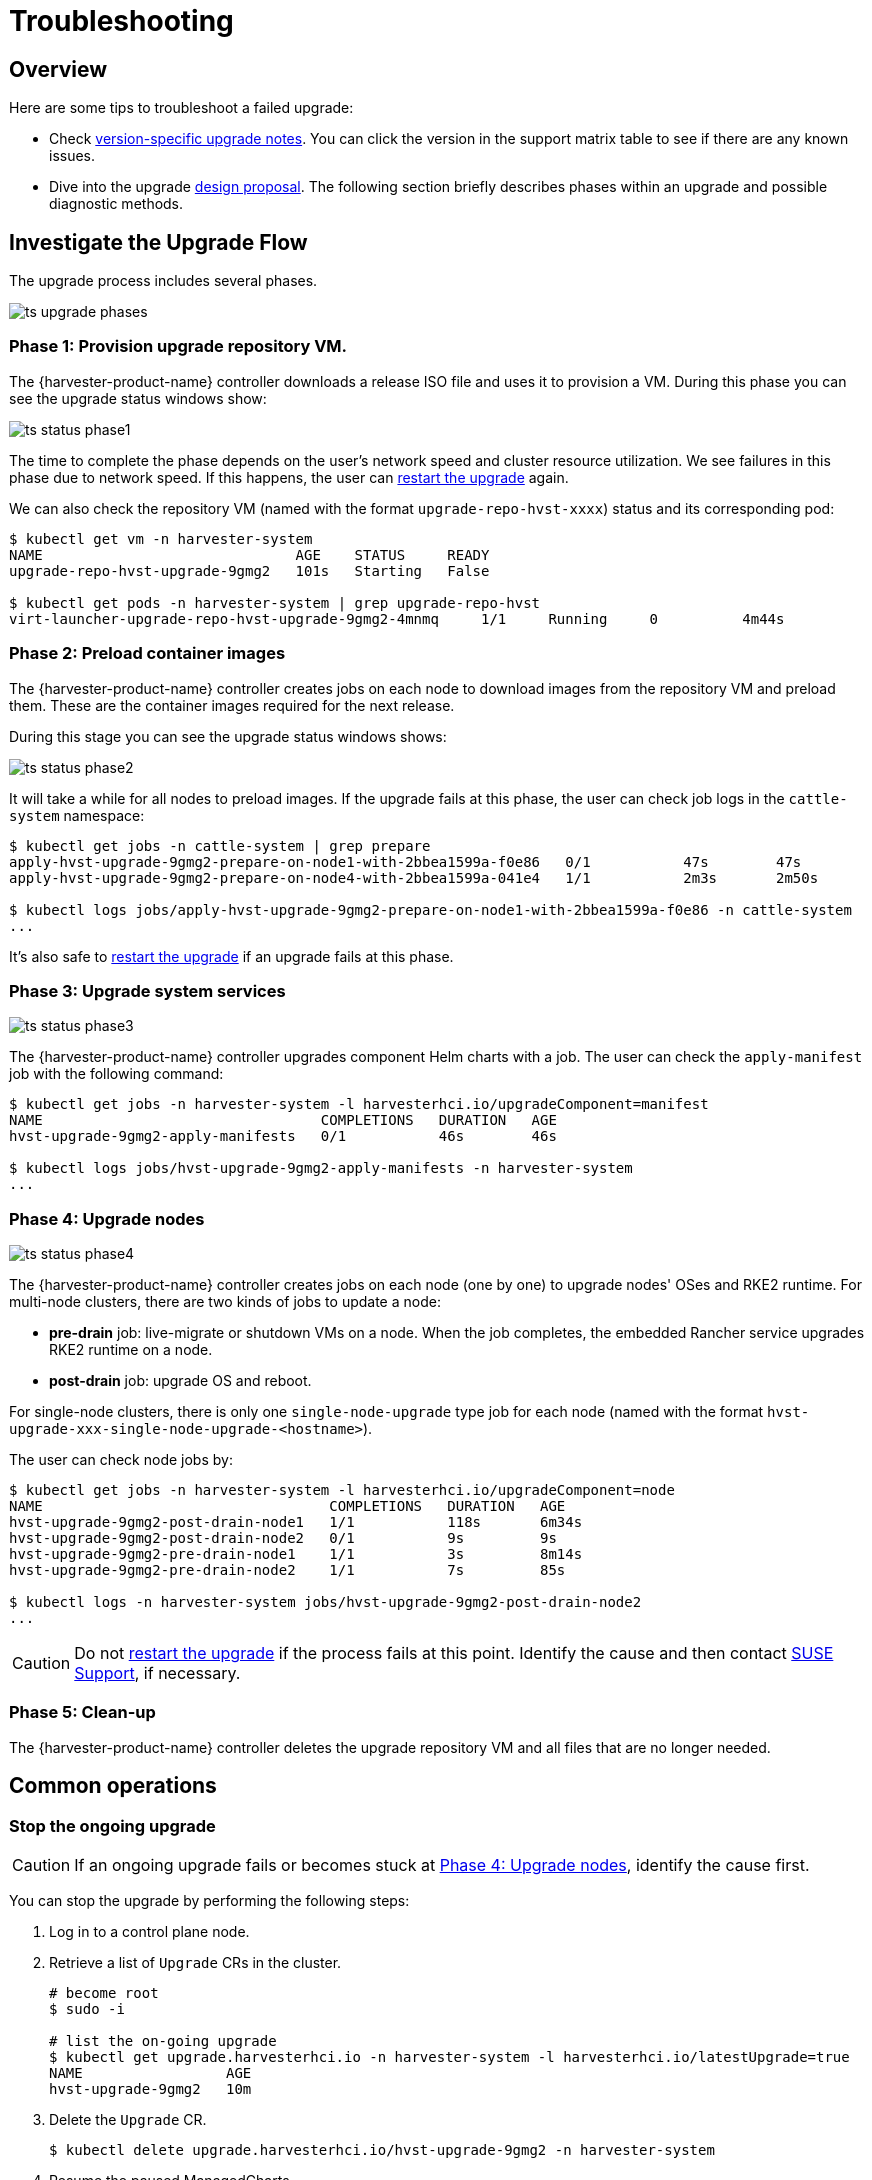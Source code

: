 = Troubleshooting

== Overview

Here are some tips to troubleshoot a failed upgrade:

* Check xref:./upgrades.adoc#_upgrade_support_matrix[version-specific upgrade notes]. You can click the version in the support matrix table to see if there are any known issues.
* Dive into the upgrade https://github.com/harvester/harvester/blob/master/enhancements/20220413-zero-downtime-upgrade.md[design proposal]. The following section briefly describes phases within an upgrade and possible diagnostic methods.

== Investigate the Upgrade Flow

The upgrade process includes several phases.

image::upgrade/ts_upgrade_phases.png[]

=== Phase 1: Provision upgrade repository VM.

The {harvester-product-name} controller downloads a release ISO file and uses it to provision a VM. During this phase you can see the upgrade status windows show:

image::upgrade/ts_status_phase1.png[]

The time to complete the phase depends on the user's network speed and cluster resource utilization. We see failures in this phase due to network speed. If this happens, the user can <<Restart the upgrade,restart the upgrade>> again.

We can also check the repository VM (named with the format `upgrade-repo-hvst-xxxx`) status and its corresponding pod:

[,console]
----
$ kubectl get vm -n harvester-system
NAME                              AGE    STATUS     READY
upgrade-repo-hvst-upgrade-9gmg2   101s   Starting   False

$ kubectl get pods -n harvester-system | grep upgrade-repo-hvst
virt-launcher-upgrade-repo-hvst-upgrade-9gmg2-4mnmq     1/1     Running     0          4m44s
----

=== Phase 2: Preload container images

The {harvester-product-name} controller creates jobs on each node to download images from the repository VM and preload them. These are the container images required for the next release.

During this stage you can see the upgrade status windows shows:

image::upgrade/ts_status_phase2.png[]

It will take a while for all nodes to preload images. If the upgrade fails at this phase, the user can check job logs in the `cattle-system` namespace:

[,console]
----
$ kubectl get jobs -n cattle-system | grep prepare
apply-hvst-upgrade-9gmg2-prepare-on-node1-with-2bbea1599a-f0e86   0/1           47s        47s
apply-hvst-upgrade-9gmg2-prepare-on-node4-with-2bbea1599a-041e4   1/1           2m3s       2m50s

$ kubectl logs jobs/apply-hvst-upgrade-9gmg2-prepare-on-node1-with-2bbea1599a-f0e86 -n cattle-system
...
----

It's also safe to <<Restart the upgrade,restart the upgrade>> if an upgrade fails at this phase.

=== Phase 3: Upgrade system services

image::upgrade/ts_status_phase3.png[]

The {harvester-product-name} controller upgrades component Helm charts with a job. The user can check the `apply-manifest` job with the following command:

[,console]
----
$ kubectl get jobs -n harvester-system -l harvesterhci.io/upgradeComponent=manifest
NAME                                 COMPLETIONS   DURATION   AGE
hvst-upgrade-9gmg2-apply-manifests   0/1           46s        46s

$ kubectl logs jobs/hvst-upgrade-9gmg2-apply-manifests -n harvester-system
...
----

=== Phase 4: Upgrade nodes

image::upgrade/ts_status_phase4.png[]

The {harvester-product-name} controller creates jobs on each node (one by one) to upgrade nodes' OSes and RKE2 runtime. For multi-node clusters, there are two kinds of jobs to update a node:

* *pre-drain* job: live-migrate or shutdown VMs on a node. When the job completes, the embedded Rancher service upgrades RKE2 runtime on a node.
* *post-drain* job: upgrade OS and reboot.

For single-node clusters, there is only one `single-node-upgrade` type job for each node (named with the format `hvst-upgrade-xxx-single-node-upgrade-<hostname>`).

The user can check node jobs by:

[,console]
----
$ kubectl get jobs -n harvester-system -l harvesterhci.io/upgradeComponent=node
NAME                                  COMPLETIONS   DURATION   AGE
hvst-upgrade-9gmg2-post-drain-node1   1/1           118s       6m34s
hvst-upgrade-9gmg2-post-drain-node2   0/1           9s         9s
hvst-upgrade-9gmg2-pre-drain-node1    1/1           3s         8m14s
hvst-upgrade-9gmg2-pre-drain-node2    1/1           7s         85s

$ kubectl logs -n harvester-system jobs/hvst-upgrade-9gmg2-post-drain-node2
...
----

[CAUTION]
====
Do not <<Restart the upgrade,restart the upgrade>> if the process fails at this point. Identify the cause and then contact https://www.suse.com/support[SUSE Support], if necessary.
====

=== Phase 5: Clean-up

The {harvester-product-name} controller deletes the upgrade repository VM and all files that are no longer needed.

== Common operations

=== Stop the ongoing upgrade

[CAUTION]
====
If an ongoing upgrade fails or becomes stuck at <<Phase 4: Upgrade nodes>>, identify the cause first.
====

You can stop the upgrade by performing the following steps:

. Log in to a control plane node.

. Retrieve a list of `Upgrade` CRs in the cluster.
+
[,console]
----
# become root
$ sudo -i

# list the on-going upgrade
$ kubectl get upgrade.harvesterhci.io -n harvester-system -l harvesterhci.io/latestUpgrade=true
NAME                 AGE
hvst-upgrade-9gmg2   10m
----

. Delete the `Upgrade` CR.
+
[,console]
----
$ kubectl delete upgrade.harvesterhci.io/hvst-upgrade-9gmg2 -n harvester-system
----

. Resume the paused ManagedCharts.
+
ManagedCharts are paused to avoid a data race between the upgrade and other processes. You must manually resume all paused ManagedCharts.
+
[,console]
----
cat > resumeallcharts.sh << 'FOE'
resume_all_charts() {

  local patchfile="/tmp/charttmp.yaml"
  
  cat >"$patchfile" << 'EOF'
spec:
  paused: false
EOF
  echo "the to-be-patched file"
  cat "$patchfile"

  local charts="harvester harvester-crd rancher-monitoring-crd rancher-logging-crd"

  for chart in $charts; do
    echo "unapuse managedchart $chart"
    kubectl patch managedcharts.management.cattle.io $chart -n fleet-local --patch-file "$patchfile" --type merge || echo "failed, check reason"
  done

  rm "$patchfile"
}

resume_all_charts

FOE

chmod +x ./resumeallcharts.sh

./resumeallcharts.sh
----

=== Restart the upgrade

. <<Stop the ongoing upgrade>>.

. Click the *Upgrade* button on the UI *Dashboard* screen.
+
If you xref:./upgrades.adoc#_customize_the_version[customized the version], you might need to xref:./upgrades.adoc#_prepare_the_version[create the version object] again.

=== Download upgrade logs

We have designed and implemented a mechanism to automatically collect all the upgrade-related logs and display the upgrade procedure. By default, this is enabled. You can also choose to opt out of such behavior.

image::upgrade/enable_logging.png[The "Enable Logging" checkbox on the upgrade confirmation dialog]

You can click the *Download Log* button to download the log archive during an upgrade.

image::upgrade/download_upgradelog_dialog.png[Download the upgrade log archive by clicking the "Download Log" button on the upgrade dialog]

Log entries will be collected as files for each upgrade-related Pod, even for intermediate Pods. The support bundle provides a snapshot of the current state of the cluster, including logs and resource manifests, while the upgrade log preserves any logs generated during an upgrade. By combining these two, you can further investigate the issues during upgrades.

image::upgrade/upgradelog_archive.png[The upgrade log archive contains all the logs generated by the upgrade-related Pods]

After the upgrade ended, {harvester-product-name} stops collecting the upgrade logs to avoid occupying the disk space. In addition, you can click the *Dismiss it* button to purge the upgrade logs.

image::upgrade/dismiss_upgrade_to_remove_upgradelog.png[The upgrade log archive contains all the logs generated by the upgrade-related Pods]

For more details, please refer to the https://github.com/harvester/harvester/blob/master/enhancements/20221207-upgrade-observability.md[upgrade log HEP].

[CAUTION]
====
The storage volume for storing upgrade-related logs is 1GB by default. If an upgrade went into issues, the logs may consume all the available space of the volume. To work around such kind of incidents, try the following steps:

. Detach the `log-archive` Volume by scaling down the `fluentd` StatefulSet and `downloader` Deployment.
+
----
# Locate the StatefulSet and Deployment
$ kubectl -n harvester-system get statefulsets -l harvesterhci.io/upgradeLogComponent=aggregator
NAME                                               READY   AGE
hvst-upgrade-xxxxx-upgradelog-infra-fluentd   1/1     43s

$ kubectl -n harvester-system get deployments -l harvesterhci.io/upgradeLogComponent=downloader
NAME                                            READY   UP-TO-DATE   AVAILABLE   AGE
hvst-upgrade-xxxxx-upgradelog-downloader   1/1     1            1           38s


# Scale down the resources to terminate any Pods using the volume
$ kubectl -n harvester-system scale statefulset hvst-upgrade-xxxxx-upgradelog-infra-fluentd --replicas=0
statefulset.apps/hvst-upgrade-xxxxx-upgradelog-infra-fluentd scaled

$ kubectl -n harvester-system scale deployment hvst-upgrade-xxxxx-upgradelog-downloader --replicas=0
deployment.apps/hvst-upgrade-xxxxx-upgradelog-downloader scaled
----

. Expand the volume size via Longhorn dashboard. For more details, please refer to https://longhorn.io/docs/1.3.2/volumes-and-nodes/expansion/[the volume expansion guide].
+
----
# Here's how to find out the actual name of the target volume
$ kubectl -n harvester-system get pvc -l harvesterhci.io/upgradeLogComponent=log-archive -o jsonpath='{.items[].spec.volumeName}'
pvc-63355afb-ce61-46c4-8781-377cf962278a
----

. Recover the `fluentd` StatefulSet and `downloader` Deployment.
+
[,console]
----
$ kubectl -n harvester-system scale statefulset hvst-upgrade-xxxxx-upgradelog-infra-fluentd --replicas=1
statefulset.apps/hvst-upgrade-xxxxx-upgradelog-infra-fluentd scaled

$ kubectl -n harvester-system scale deployment hvst-upgrade-xxxxx-upgradelog-downloader --replicas=1
deployment.apps/hvst-upgrade-xxxxx-upgradelog-downloader scaled
----
====

=== Clean Up Unused Images

The default value of `imageGCHighThresholdPercent` in https://kubernetes.io/docs/reference/config-api/kubelet-config.v1beta1/#kubelet-config-k8s-io-v1beta1-KubeletConfiguration[KubeletConfiguration] is `85`. When disk usage exceeds 85%, the kubelet attempts to remove unused images.

New images are loaded to each {harvester-product-name} node during upgrades. When disk usage exceeds 85%, these new images may be marked for cleanup because they are not used by any containers. In air-gapped environments, removal of new images from the cluster may break the upgrade process.

If you encounter the error message `Node xxx will reach xx.xx% storage space after loading new images. It's higher than kubelet image garbage collection threshold 85%.`, run `crictl rmi --prune` to clean up unused images before starting a new upgrade.

image::upgrade/disk-space-not-enough-error-message.png[Disk space not enough error message]